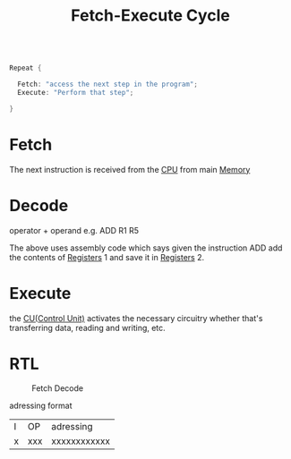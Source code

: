 :PROPERTIES:
:ID:       fbd23fba-88b0-4b91-b48c-f8fe557e6895
:END:
#+title: Fetch-Execute Cycle
#+begin_src c
  
  Repeat {
  
    Fetch: "access the next step in the program";
    Execute: "Perform that step";
  
  }
  
#+end_src

* Fetch
The next instruction is received from the [[id:b9f9ce1d-63cb-43f3-ac7a-756458913509][CPU]] from main [[id:689bab54-c1c3-48bb-8a56-50683110a4b5][Memory]]
* Decode
operator + operand e.g. ADD R1 R5

The above uses assembly code which says given the instruction ADD add the
contents of [[id:a18a2aea-34b5-42a9-8f6f-5e7fe461f720][Registers]] 1 and save it in [[id:a18a2aea-34b5-42a9-8f6f-5e7fe461f720][Registers]] 2.
* Execute
the [[id:ecb0e0e8-550b-4752-9af1-a4d7bb9ee934][CU(Control Unit)]] activates the necessary circuitry whether that's
transferring data, reading and writing, etc.
* RTL

#+attr_org: :width 400px
#+attr_latex: :width 300px
#+attr_html: :width 500px
#+CAPTION: Fetch Decode
[[/mnt/c/Home/RoamNotes/images/FETCH_DECODE.PNG]]


adressing format

| I | OP  | adressing    |
| x | xxx | xxxxxxxxxxxx |


